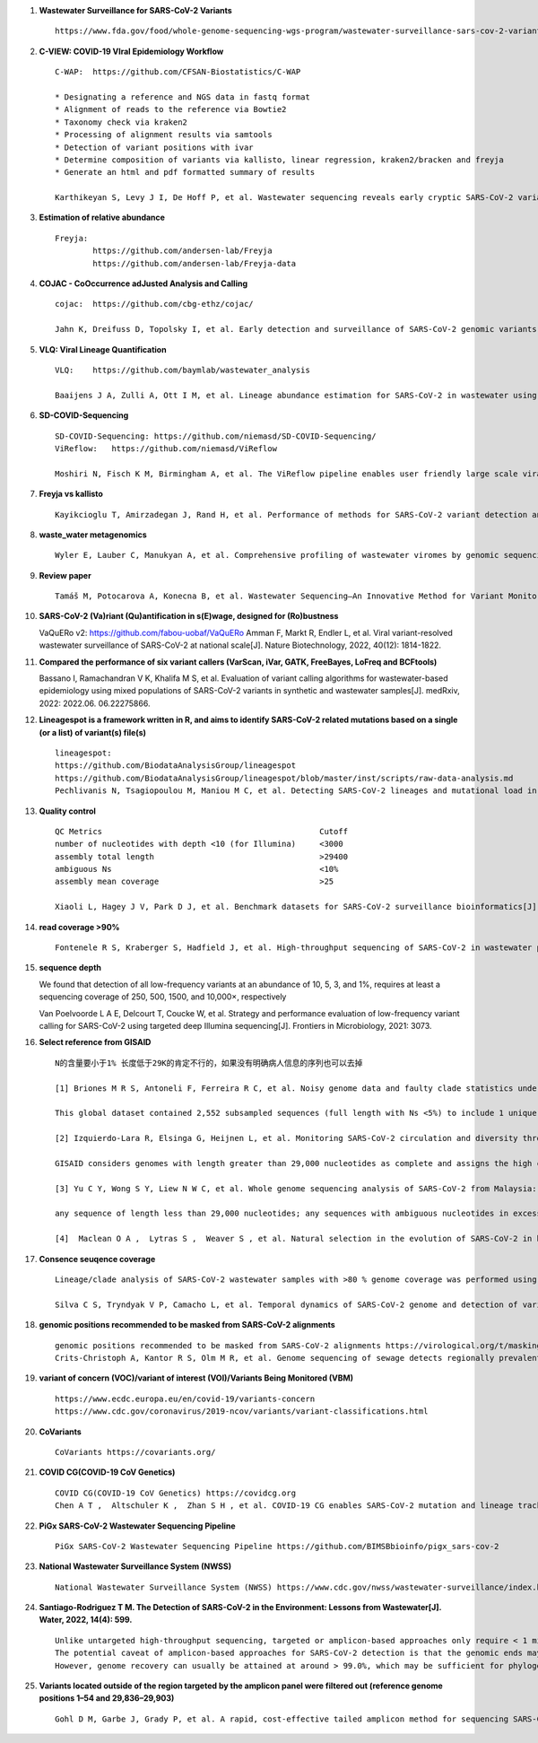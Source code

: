1. **Wastewater Surveillance for SARS-CoV-2 Variants** ::

        https://www.fda.gov/food/whole-genome-sequencing-wgs-program/wastewater-surveillance-sars-cov-2-variants

2. **C-VIEW: COVID-19 VIral Epidemiology Workflow** ::

        C-WAP:  https://github.com/CFSAN-Biostatistics/C-WAP

        * Designating a reference and NGS data in fastq format
        * Alignment of reads to the reference via Bowtie2
        * Taxonomy check via kraken2
        * Processing of alignment results via samtools
        * Detection of variant positions with ivar
        * Determine composition of variants via kallisto, linear regression, kraken2/bracken and freyja
        * Generate an html and pdf formatted summary of results

        Karthikeyan S, Levy J I, De Hoff P, et al. Wastewater sequencing reveals early cryptic SARS-CoV-2 variant transmission[J]. Nature, 2022, 609(7925): 101-108.

3. **Estimation of relative abundance** ::

        Freyja:
                https://github.com/andersen-lab/Freyja
                https://github.com/andersen-lab/Freyja-data

4. **COJAC - CoOccurrence adJusted Analysis and Calling** ::

        cojac:  https://github.com/cbg-ethz/cojac/

        Jahn K, Dreifuss D, Topolsky I, et al. Early detection and surveillance of SARS-CoV-2 genomic variants in wastewater using COJAC[J]. Nature Microbiology, 2022, 7(8): 1151-1160.

5. **VLQ: Viral Lineage Quantification** ::

        VLQ:    https://github.com/baymlab/wastewater_analysis

        Baaijens J A, Zulli A, Ott I M, et al. Lineage abundance estimation for SARS-CoV-2 in wastewater using transcriptome quantification techniques[J]. Genome biology, 2022, 23(1): 236.

6. **SD-COVID-Sequencing** ::

        SD-COVID-Sequencing: https://github.com/niemasd/SD-COVID-Sequencing/
        ViReflow:   https://github.com/niemasd/ViReflow

        Moshiri N, Fisch K M, Birmingham A, et al. The ViReflow pipeline enables user friendly large scale viral consensus genome reconstruction[J]. Scientific reports, 2022, 12(1): 5077.

7. **Freyja vs kallisto** ::

        Kayikcioglu T, Amirzadegan J, Rand H, et al. Performance of methods for SARS-CoV-2 variant detection and abundance estimation within mixed population samples[J]. PeerJ, 2023, 11: e14596.

8. **waste_water metagenomics** ::

        Wyler E, Lauber C, Manukyan A, et al. Comprehensive profiling of wastewater viromes by genomic sequencing[J]. bioRxiv, 2022: 2022.12. 16.520800.

9. **Review paper** ::

        Tamáš M, Potocarova A, Konecna B, et al. Wastewater Sequencing—An Innovative Method for Variant Monitoring of SARS-CoV-2 in Populations[J]. International Journal of Environmental Research and Public Health, 2022, 19(15): 9749.

10. **SARS-CoV-2 (Va)riant (Qu)antification in s(E)wage, designed for (Ro)bustness** ::

    VaQuERo v2: https://github.com/fabou-uobaf/VaQuERo
    Amman F, Markt R, Endler L, et al. Viral variant-resolved wastewater surveillance of SARS-CoV-2 at national scale[J]. Nature Biotechnology, 2022, 40(12): 1814-1822.

11. **Compared the performance of six variant callers (VarScan, iVar, GATK, FreeBayes, LoFreq and BCFtools)** ::

    Bassano I, Ramachandran V K, Khalifa M S, et al. Evaluation of variant calling algorithms for wastewater-based epidemiology using mixed populations of SARS-CoV-2 variants in synthetic and wastewater samples[J]. medRxiv, 2022: 2022.06. 06.22275866.

12. **Lineagespot is a framework written in R, and aims to identify SARS-CoV-2 related mutations based on a single (or a list) of variant(s) file(s)** ::

        lineagespot:
        https://github.com/BiodataAnalysisGroup/lineagespot
        https://github.com/BiodataAnalysisGroup/lineagespot/blob/master/inst/scripts/raw-data-analysis.md
        Pechlivanis N, Tsagiopoulou M, Maniou M C, et al. Detecting SARS-CoV-2 lineages and mutational load in municipal wastewater and a use-case in the metropolitan area of Thessaloniki, Greece[J]. Scientific reports, 2022, 12(1): 2659.

13. **Quality control** ::

        QC Metrics                                              Cutoff
        number of nucleotides with depth <10 (for Illumina)     <3000
        assembly total length                                   >29400
        ambiguous Ns                                            <10%
        assembly mean coverage                                  >25

        Xiaoli L, Hagey J V, Park D J, et al. Benchmark datasets for SARS-CoV-2 surveillance bioinformatics[J]. PeerJ, 2022, 10: e13821.

14. **read coverage >90%** ::

        Fontenele R S, Kraberger S, Hadfield J, et al. High-throughput sequencing of SARS-CoV-2 in wastewater provides insights into circulating variants[J]. Water Research, 2021, 205: 117710.

15. **sequence depth** ::

    We found that detection of all low-frequency variants at an abundance of 10, 5, 3, and 1%, requires at least a sequencing coverage of 250, 500, 1500, and 10,000×, respectively

    Van Poelvoorde L A E, Delcourt T, Coucke W, et al. Strategy and performance evaluation of low-frequency variant calling for SARS-CoV-2 using targeted deep Illumina sequencing[J]. Frontiers in Microbiology, 2021: 3073.

16. **Select reference from GISAID** ::

        N的含量要小于1% 长度低于29K的肯定不行的，如果没有明确病人信息的序列也可以去掉

        [1] Briones M R S, Antoneli F, Ferreira R C, et al. Noisy genome data and faulty clade statistics undermine conclusions on sars-cov-2 evolution and strain typing in the Brazilian epidemy: a technical note[J]. 2020.

        This global dataset contained 2,552 subsampled sequences (full length with Ns <5%) to include 1 unique genome per country or state per week.

        [2] Izquierdo-Lara R, Elsinga G, Heijnen L, et al. Monitoring SARS-CoV-2 circulation and diversity through community wastewater sequencing, the Netherlands and Belgium[J]. Emerging infectious diseases, 2021, 27(5): 1405.

        GISAID considers genomes with length greater than 29,000 nucleotides as complete and assigns the high coverage label when there is less than 1% of undefined bases, less than 0.05% unique amino acid mutations and without insertion or deletion unless verified by the submitter.

        [3] Yu C Y, Wong S Y, Liew N W C, et al. Whole genome sequencing analysis of SARS-CoV-2 from Malaysia: From alpha to Omicron[J]. Frontiers in Medicine, 2022, 9.

        any sequence of length less than 29,000 nucleotides; any sequences with ambiguous nucleotides in excess of 0.5% of the genome; any sequences with greater than 1% divergence from the longest sampled sequence (Wuhan-Hu- 1); and any sequence with stop codons.

        [4]  Maclean O A ,  Lytras S ,  Weaver S , et al. Natural selection in the evolution of SARS-CoV-2 in bats created a generalist virus and highly capable human pathogen[J]. PLoS Biology, 2021, 19(3):e3001115.

17. **Consence seuqence coverage** ::

        Lineage/clade analysis of SARS-CoV-2 wastewater samples with >80 % genome coverage was performed using Pangolin and NextClade tools

        Silva C S, Tryndyak V P, Camacho L, et al. Temporal dynamics of SARS-CoV-2 genome and detection of variants of concern in wastewater influent from two metropolitan areas in Arkansas[J]. Science of The Total Environment, 2022, 849: 157546.

18. **genomic positions recommended to be masked from SARS-CoV-2 alignments** ::

        genomic positions recommended to be masked from SARS-CoV-2 alignments https://virological.org/t/masking
        Crits-Christoph A, Kantor R S, Olm M R, et al. Genome sequencing of sewage detects regionally prevalent SARS-CoV-2 variants[J]. MBio, 2021, 12(1): e02703-20.

19. **variant of concern (VOC)/variant of interest (VOI)/Variants Being Monitored (VBM)** ::

        https://www.ecdc.europa.eu/en/covid-19/variants-concern
        https://www.cdc.gov/coronavirus/2019-ncov/variants/variant-classifications.html

20. **CoVariants** ::

        CoVariants https://covariants.org/

21. **COVID CG(COVID-19 CoV Genetics)** ::

        COVID CG(COVID-19 CoV Genetics) https://covidcg.org
        Chen A T ,  Altschuler K ,  Zhan S H , et al. COVID-19 CG enables SARS-CoV-2 mutation and lineage tracking by locations and dates of interest[J]. eLife Sciences, 2021, 10.

22. **PiGx SARS-CoV-2 Wastewater Sequencing Pipeline** ::

        PiGx SARS-CoV-2 Wastewater Sequencing Pipeline https://github.com/BIMSBbioinfo/pigx_sars-cov-2

23. **National Wastewater Surveillance System (NWSS)** ::

        National Wastewater Surveillance System (NWSS) https://www.cdc.gov/nwss/wastewater-surveillance/index.html

24. **Santiago-Rodriguez T M. The Detection of SARS-CoV-2 in the Environment: Lessons from Wastewater[J]. Water, 2022, 14(4): 599.** ::

        Unlike untargeted high-throughput sequencing, targeted or amplicon-based approaches only require < 1 million reads to gain insights into the SARS-CoV-2 prevalence and variant genomic information.
        The potential caveat of amplicon-based approaches for SARS-CoV-2 detection is that the genomic ends may not be covered; thus, 100% genome coverage may not be reached.
        However, genome recovery can usually be attained at around > 99.0%, which may be sufficient for phylogenetic relatedness analyses

25. **Variants located outside of the region targeted by the amplicon panel were filtered out (reference genome positions 1–54 and 29,836–29,903)** ::

        Gohl D M, Garbe J, Grady P, et al. A rapid, cost-effective tailed amplicon method for sequencing SARS-CoV-2[J]. BMC genomics, 2020, 21(1): 1-10.

